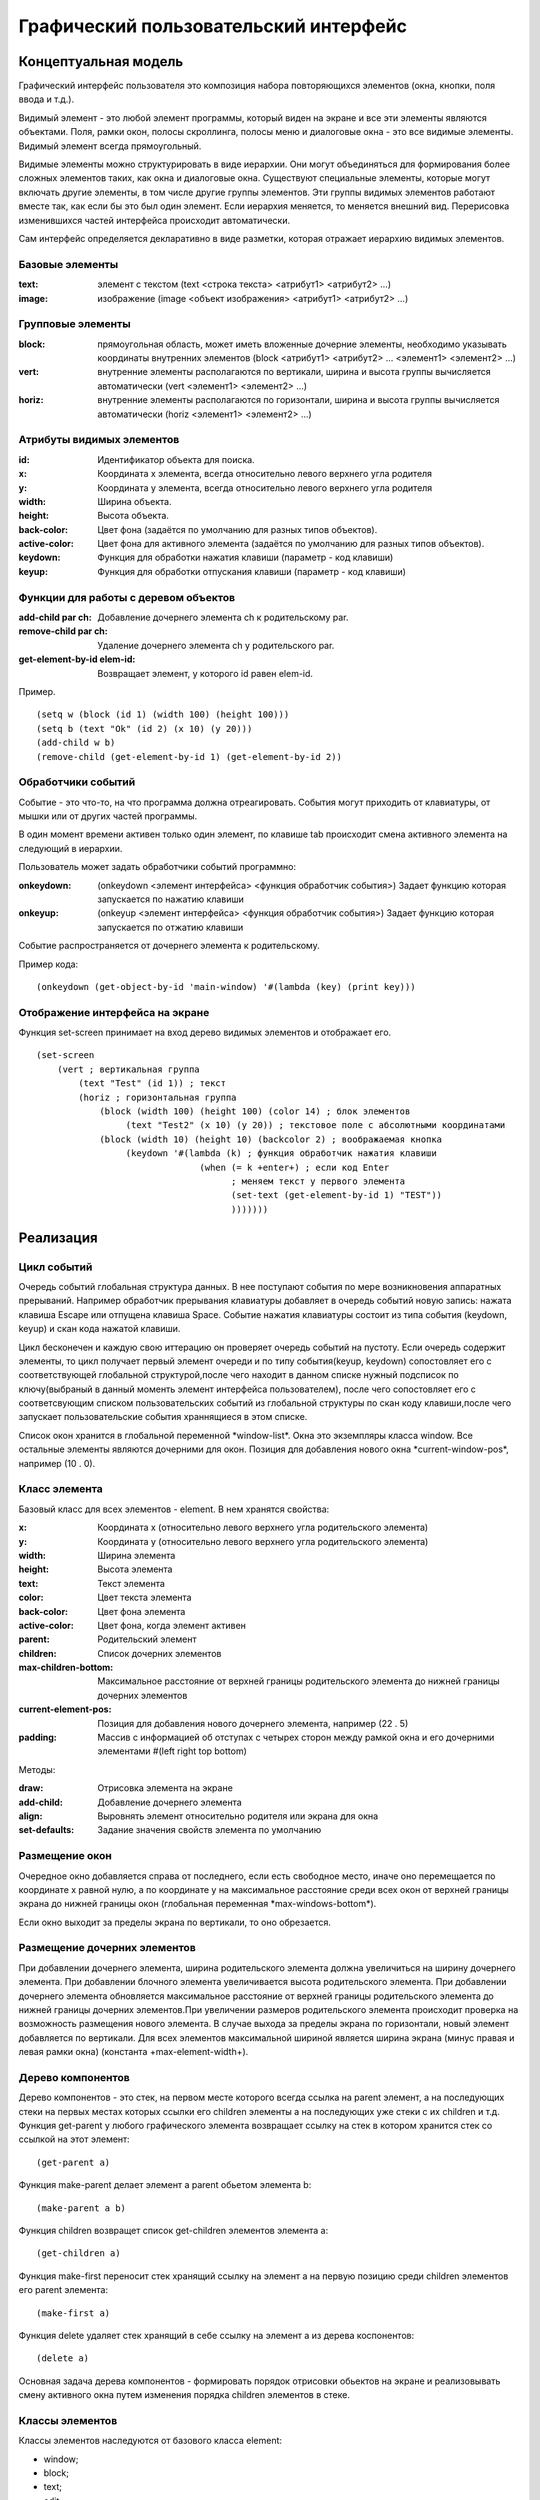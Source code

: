 Графический пользовательский интерфейс
======================================

Концептуальная модель
---------------------

Графический интерфейс пользователя это композиция набора повторяющихся элементов (окна, кнопки, поля ввода и т.д.).

Видимый элемент - это любой элемент программы,  который виден
на экране и все эти элементы являются объектами.
Поля, рамки
окон, полосы скроллинга,  полосы меню и диалоговые окна -  это  все
видимые элементы. Видимый элемент всегда  прямоугольный.

Видимые элементы можно структурировать в виде иерархии. Они   могут   объединяться   для
формирования более сложных элементов таких,  как окна и  диалоговые
окна. Существуют специальные элементы, которые могут включать другие элементы, в том числе другие группы элементов. Эти  группы  видимых  элементов  работают вместе  так,  как  если   бы   это   был   один   элемент. Если иерархия меняется, то меняется внешний вид. Перерисовка изменившихся частей интерфейса происходит автоматически.

Сам интерфейс определяется декларативно в виде разметки, которая отражает иерархию видимых элементов.

Базовые элементы
^^^^^^^^^^^^^^^^

:text: элемент с текстом
       (text <строка текста> <атрибут1> <атрибут2> ...)
:image: изображение
	(image <объект изображения> <атрибут1> <атрибут2> ...)


Групповые элементы
^^^^^^^^^^^^^^^^^^

:block: прямоугольная область, может иметь вложенные дочерние элементы, необходимо указывать координаты внутренних элементов
	(block <атрибут1> <атрибут2> ... <элемент1> <элемент2> ...)
:vert: внутренние элементы располагаются по вертикали, ширина и высота группы вычисляется автоматически
       	(vert <элемент1> <элемент2> ...)
:horiz: внутренние элементы располагаются по горизонтали, ширина и высота группы вычисляется автоматически
	(horiz <элемент1> <элемент2> ...)

Атрибуты видимых элементов
^^^^^^^^^^^^^^^^^^^^^^^^^^

:id: Идентификатор объекта для поиска.
:x: Координата x элемента, всегда относительно левого верхнего угла родителя
:y: Координата y элемента, всегда относительно левого верхнего угла родителя
:width: Ширина объекта.
:height: Высота объекта.
:back-color: Цвет фона (задаётся по умолчанию для разных типов объектов).
:active-color: Цвет фона для активного элемента (задаётся по умолчанию для разных типов объектов).
:keydown: Функция для обработки нажатия клавиши (параметр - код клавиши)
:keyup: Функция для обработки отпускания клавиши (параметр - код клавиши)


Функции для работы с деревом объектов
^^^^^^^^^^^^^^^^^^^^^^^^^^^^^^^^^^^^^

:add-child par ch: Добавление дочернего элемента ch к родительскому par.
:remove-child par ch: Удаление дочернего элемента ch у родительского par.
:get-element-by-id elem-id: Возвращает элемент, у которого id равен elem-id.

Пример.			    
::

   (setq w (block (id 1) (width 100) (height 100)))
   (setq b (text "Ok" (id 2) (x 10) (y 20)))
   (add-child w b)
   (remove-child (get-element-by-id 1) (get-element-by-id 2))

Обработчики событий
^^^^^^^^^^^^^^^^^^^

Событие -  это  что-то,   на   что   программа   должна
отреагировать. События могут приходить от клавиатуры,  от мышки или
от других частей программы.

В один момент времени активен только один элемент, по клавише tab происходит смена активного элемента на следующий в иерархии.

Пользователь может задать обработчики событий программно:

:onkeydown: (onkeydown <элемент интерфейса> <функция обработчик события>)
            Задает функцию которая запускается по нажатию клавиши
:onkeyup: (onkeyup <элемент интерфейса> <функция обработчик события>)
          Задает функцию которая запускается по отжатию клавиши

Событие распространяется от дочернего элемента к родительскому.

Пример кода:
::
   
   (onkeydown (get-object-by-id 'main-window) '#(lambda (key) (print key)))

Отображение интерфейса на экране
^^^^^^^^^^^^^^^^^^^^^^^^^^^^^^^^

Функция set-screen принимает на вход дерево видимых элементов и отображает его.
::

   (set-screen
       (vert ; вертикальная группа
	   (text "Test" (id 1)) ; текст
	   (horiz ; горизонтальная группа
	       (block (width 100) (height 100) (color 14) ; блок элементов
	            (text "Test2" (x 10) (y 20)) ; текстовое поле с абсолютными координатами
	       (block (width 10) (height 10) (backcolor 2) ; воображаемая кнопка
	            (keydown '#(lambda (k) ; функция обработчик нажатия клавиши
		                  (when (= k +enter+) ; если код Enter
				        ; меняем текст у первого элемента
				        (set-text (get-element-by-id 1) "TEST"))
					)))))))
			         
Реализация
----------

Цикл событий
^^^^^^^^^^^^

Очередь событий глобальная структура данных. В нее поступают события по мере возникновения аппаратных прерываний. Например обработчик прерывания клавиатуры добавляет в очередь событий новую запись: нажата клавиша Escape или отпущена клавиша Space. Событие нажатия клавиатуры состоит из типа события  (keydown, keyup) и скан кода нажатой клавиши.

Цикл бесконечен и каждую свою иттерацию он проверяет очередь событий на пустоту. Если очередь содержит элементы, то цикл получает первый элемент очереди и по типу события(keyup, keydown) сопостовляет его с соответствующей глобальной структурой,после чего находит в данном списке нужный подсписок по ключу(выбраный в данный моменть элемент интерфейса пользователем), после чего сопостовляет его с соответсвующим списком пользовательских событий из глобальной структуры по скан коду клавиши,после чего запускает пользовательские события храннящиеся в этом списке.

Список окон хранится в глобальной переменной \*window-list\*. Окна это экземпляры класса window. Все остальные элементы являются дочерними для окон. Позиция для добавления нового окна \*current-window-pos\*, например (10 . 0).

Класс элемента
^^^^^^^^^^^^^^

Базовый класс для всех элементов - element. В нем хранятся свойства: 

:x: Координата x (относительно левого верхнего угла родительского элемента)
:y: Координата y (относительно левого верхнего угла родительского элемента)
:width: Ширина элемента
:height: Высота элемента
:text: Текст элемента
:color: Цвет текста элемента
:back-color: Цвет фона элемента
:active-color: Цвет фона, когда элемент активен
:parent: Родительский элемент
:children: Список дочерних элементов
:max-children-bottom: Максимальное расстояние от верхней границы родительского элемента до нижней границы дочерних элементов
:current-element-pos: Позиция для добавления нового дочернего элемента, например (22 . 5)
:padding: Массив с информацией об отступах с четырех сторон между рамкой окна и его дочерними элементами #(left right top bottom)

Методы:

:draw: Отрисовка элемента на экране
:add-child: Добавление дочернего элемента
:align: Выровнять элемент относительно родителя или экрана для окна
:set-defaults: Задание значения свойств элемента по умолчанию

Размещение окон
^^^^^^^^^^^^^^^

.. image:: img/windows.png

Очередное окно добавляется справа от последнего, если есть свободное место, иначе оно перемещается по координате x равной нулю, а по координате y на максимальное расстояние среди всех окон от верхней границы экрана до нижней границы окон (глобальная переменная \*max-windows-bottom\*).

Если окно выходит за пределы экрана по вертикали, то оно обрезается.
    
Размещение дочерних элементов
^^^^^^^^^^^^^^^^^^^^^^^^^^^^^

При добавлении дочернего элемента, ширина родительского элемента должна увеличиться на ширину дочернего элемента. При добавлении блочного элемента увеличивается высота родительского элемента. При добавлении дочернего элемента обновляется максимальное расстояние от верхней границы родительского элемента до нижней границы дочерних элементов.При увеличении размеров родительского элемента происходит проверка на возможность размещения нового элемента. В случае выхода за пределы экрана по горизонтали, новый элемент добавляется по вертикали. Для всех элементов максимальной шириной является ширина экрана (минус правая и левая рамки окна) (константа +max-element-width+).

Дерево компонентов
^^^^^^^^^^^^^^^^^^^^^^^^^^^^^

Дерево компонентов - это стек, на первом месте которого всегда ссылка на parent элемент, а на последующих стеки на первых местах которых ссылки его children элементы а на последующих уже стеки с их children и т.д. 
Функция get-parent у любого графического элемента возвращает ссылку на стек в котором хранится стек со ссылкой на этот элемент:
::
   (get-parent a)

Функция make-parent делает элемент a parent обьетом элемента b:
::
   (make-parent a b)

Функция children возвращет список get-children элементов элемента a:
::
   (get-children a)
Функция make-first переносит стек хранящий ссылку на элемент a на первую позицию среди children элементов его parent элемента:
::
   (make-first a)

Функция delete удаляет стек хранящий в себе ссылку на элемент a из дерева коспонентов:
::
   (delete a)
Основная задача дерева компонентов - формировать порядок отрисовки обьектов на экране и реализовывать смену активного окна путем изменения порядка children элементов в стеке.

Классы элементов
^^^^^^^^^^^^^^^^

Классы элементов наследуются от базового класса element:

* window;
* block;
* text;
* edit;
* button.

Для создания элементов применяются макросы window, block, text, button, edit. Сначала происходит создание объекта,  а затем установка конкретных свойств. Они возвращают экземпляры соответствующих классов. Простые свойства элемента устанавливаются через макрос setf, а children задаётся через отдельную функцию, которая сначала создаёт дочерние элементы, а затем добавляет их с помощью метода add-child.

При создании элемента происходит установка свойств по умолчанию, цвета родительского элемента копируются.

Отрисовка всех элементов происходит в функции screen после добавление окон в список. Для этого у каждого окна вызывается метод draw.

Отрисовка объектов
^^^^^^^^^^^^^^^^^^

Функция установки позиции курсора:
::

   (set-cursor x y)

Функция печати символа:
::

   (putchar "A")
   (putchar "\xF5")

Функции установки цвета:
::

   (set-color 0xf) ; установка цвета символа - белый
   (set-back-color 1);  установка цвета фона - синий

Функции для работы с курсором:
::

   (hide-cursor) ; спрятать курсор
   (show-cursor) ; показать курсор

Архитектура
-----------

Модуль gui/element.lsp - базовый класс element.

Модуль gui/window.lsp - класс окна.

Модуль gui/edit.lsp - класс поля ввода.

Модуль gui/block.lsp - класс группы элементов.

Модуль gui/text.lsp - класс текстового элемента.

Модуль gui/button.lsp - класс кнопки.

Модуль gui/interface.lsp - все макросы пользовательского интерфейса.

Модуль x86/sys.c - функции для отрисовки.

Свои идеи
^^^^^^^^^^^^^^^^^^
нужно добавить в стандартный список свойств element свойства:
:back-image: Изображение на заднем фоне элемента.
:image: Изображение на переднем плане элемента.
Добавить события:
:on-click: При нажатии на элемент.
:on-hover: При наведении курсора на элемент.
Например:
Функция on-click привязывает к элементу a событие удаления этого элемента из дерева компонентов при нажатии на него:
::
   (on-click a (lambda (a) (delete a)))
аналогичным образом работает функция on-hover.
Свойство parent в элементе хранит ссылку на соответствующий ему стек в дереве компонентов из него модно соответственно получить children элементы этого элемента.
inner-text и title излишние свойства для основного класса element, лучше отделить их в отдельный children класс text и при желании наличия текста в заголовке окна либо на кнопке и т.д. вручную добавлять их туда, тогда можно будет отследить такие вещи как: положение этого текста и его задний фон либо тогда сделать эти свойства по умолчанию у этих атрибутов element
все изменения положения  любого обьекта класса элемент производим через функцию move она сначала меняет местоположение обьекта а затем рекурсивно запускает себя для всех children элементов а в тех в свою очередь для их children и т.д.

